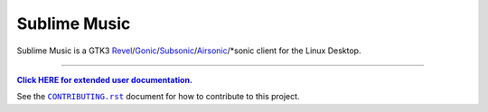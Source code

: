 Sublime Music
=============

Sublime Music is a GTK3 `Revel`_/`Gonic`_/`Subsonic`_/`Airsonic`_/\*sonic client
for the Linux Desktop.

.. _Revel: https://gitlab.com/robozman/revel
.. _Gonic: https://github.com/sentriz/gonic
.. _Subsonic: http://www.subsonic.org/pages/index.jsp
.. _Airsonic: https://airsonic.github.io/

-------------------------------------------------------------------------------

|userdoc|_

.. |userdoc| replace:: **Click HERE for extended user documentation.**
.. _userdoc: https://sumner.gitlab.io/sublime-music/

See the |contributing|_ document for how to contribute to this project.

.. |contributing| replace:: ``CONTRIBUTING.rst``
.. _contributing: https://gitlab.com/sumner/sublime-music/-/blob/master/CONTRIBUTING.rst
